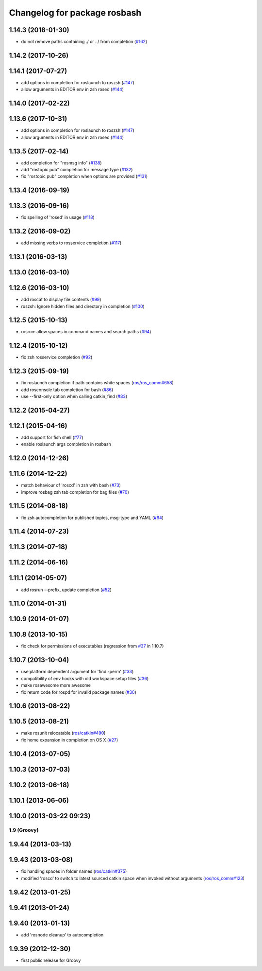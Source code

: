 ^^^^^^^^^^^^^^^^^^^^^^^^^^^^^
Changelog for package rosbash
^^^^^^^^^^^^^^^^^^^^^^^^^^^^^

1.14.3 (2018-01-30)
-------------------
* do not remove paths containing ./ or ../ from completion (`#162 <https://github.com/ros/ros/issues/162>`_)

1.14.2 (2017-10-26)
-------------------

1.14.1 (2017-07-27)
-------------------
* add options in completion for roslaunch to roszsh (`#147 <https://github.com/ros/ros/issues/147>`_)
* allow arguments in EDITOR env in zsh rosed (`#144 <https://github.com/ros/ros/pull/144>`_)

1.14.0 (2017-02-22)
-------------------

1.13.6 (2017-10-31)
-------------------
* add options in completion for roslaunch to roszsh (`#147 <https://github.com/ros/ros/issues/147>`_)
* allow arguments in EDITOR env in zsh rosed (`#144 <https://github.com/ros/ros/pull/144>`_)

1.13.5 (2017-02-14)
-------------------
* add completion for "rosmsg info" (`#138 <https://github.com/ros/ros/pull/138>`_)
* add "rostopic pub" completion for message type (`#132 <https://github.com/ros/ros/pull/132>`_)
* fix "rostopic pub" completion when options are provided (`#131 <https://github.com/ros/ros/pull/131>`_)

1.13.4 (2016-09-19)
-------------------

1.13.3 (2016-09-16)
-------------------
* fix spelling of 'rosed' in usage (`#118 <https://github.com/ros/ros/pull/118>`_)

1.13.2 (2016-09-02)
-------------------
* add missing verbs to rosservice completion (`#117 <https://github.com/ros/ros/pull/117>`_)

1.13.1 (2016-03-13)
-------------------

1.13.0 (2016-03-10)
-------------------

1.12.6 (2016-03-10)
-------------------
* add roscat to display file contents (`#99 <https://github.com/ros/ros/pull/99>`_)
* roszsh: Ignore hidden files and directory in completion (`#100 <https://github.com/ros/ros/pull/100>`_)

1.12.5 (2015-10-13)
-------------------
* rosrun: allow spaces in command names and search paths (`#94 <https://github.com/ros/ros/pull/94>`_)

1.12.4 (2015-10-12)
-------------------
* fix zsh rosservice completion (`#92 <https://github.com/ros/ros/pull/92>`_)

1.12.3 (2015-09-19)
-------------------
* fix roslaunch completion if path contains white spaces (`ros/ros_comm#658 <https://github.com/ros/ros_comm/issues/658>`_)
* add rosconsole tab completion for bash (`#86 <https://github.com/ros/ros/pull/86>`_)
* use --first-only option when calling catkin_find (`#83 <https://github.com/ros/ros/issues/83>`_)

1.12.2 (2015-04-27)
-------------------

1.12.1 (2015-04-16)
-------------------
* add support for fish shell (`#77 <https://github.com/ros/ros/pull/77>`_)
* enable roslaunch args completion in rosbash

1.12.0 (2014-12-26)
-------------------

1.11.6 (2014-12-22)
-------------------
* match behaviour of 'roscd' in zsh with bash (`#73 <https://github.com/ros/ros/pull/73>`_)
* improve rosbag zsh tab completion for bag files (`#70 <https://github.com/ros/ros/issues/70>`_)

1.11.5 (2014-08-18)
-------------------
* fix zsh autocompletion for published topics, msg-type and YAML (`#64 <https://github.com/ros/ros/issues/64>`_)

1.11.4 (2014-07-23)
-------------------

1.11.3 (2014-07-18)
-------------------

1.11.2 (2014-06-16)
-------------------

1.11.1 (2014-05-07)
-------------------
* add rosrun --prefix, update completion (`#52 <https://github.com/ros/ros/issues/52>`_)

1.11.0 (2014-01-31)
-------------------

1.10.9 (2014-01-07)
-------------------

1.10.8 (2013-10-15)
-------------------
* fix check for permissions of executables (regression from `#37 <https://github.com/ros/ros/issues/37>`_ in 1.10.7)

1.10.7 (2013-10-04)
-------------------
* use platform dependent argument for 'find -perm' (`#33 <https://github.com/ros/ros/issues/33>`_)
* compatibility of env hooks with old workspace setup files (`#36 <https://github.com/ros/ros/issues/36>`_)
* make rosawesome more awesome
* fix return code for rospd for invalid package names (`#30 <https://github.com/ros/ros/issues/30>`_)

1.10.6 (2013-08-22)
-------------------

1.10.5 (2013-08-21)
-------------------
* make rosunit relocatable (`ros/catkin#490 <https://github.com/ros/catkin/issues/490>`_)
* fix home expansion in completion on OS X (`#27 <https://github.com/ros/ros/issues/27>`_)

1.10.4 (2013-07-05)
-------------------

1.10.3 (2013-07-03)
-------------------

1.10.2 (2013-06-18)
-------------------

1.10.1 (2013-06-06)
-------------------

1.10.0 (2013-03-22 09:23)
-------------------------

1.9 (Groovy)
============

1.9.44 (2013-03-13)
-------------------

1.9.43 (2013-03-08)
-------------------
* fix handling spaces in folder names (`ros/catkin#375 <https://github.com/ros/catkin/issues/375>`_)
* modified 'roscd' to switch to latest sourced catkin space when invoked without arguments (`ros/ros_comm#123 <https://github.com/ros/ros_comm/issues/123>`_)

1.9.42 (2013-01-25)
-------------------

1.9.41 (2013-01-24)
-------------------

1.9.40 (2013-01-13)
-------------------
* add 'rosnode cleanup' to autocompletion

1.9.39 (2012-12-30)
-------------------
* first public release for Groovy
